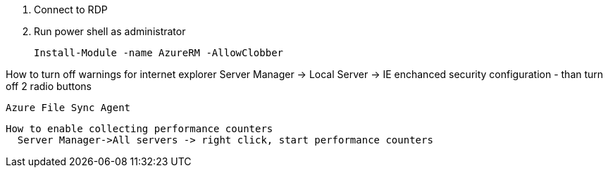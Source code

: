 

1. Connect to RDP
2. Run power shell as administrator

  Install-Module -name AzureRM -AllowClobber


How to turn off warnings for internet explorer
  Server Manager -> Local Server -> IE enchanced security configuration - than turn off 2 radio buttons


  Azure File Sync Agent


  How to enable collecting performance counters
    Server Manager->All servers -> right click, start performance counters
